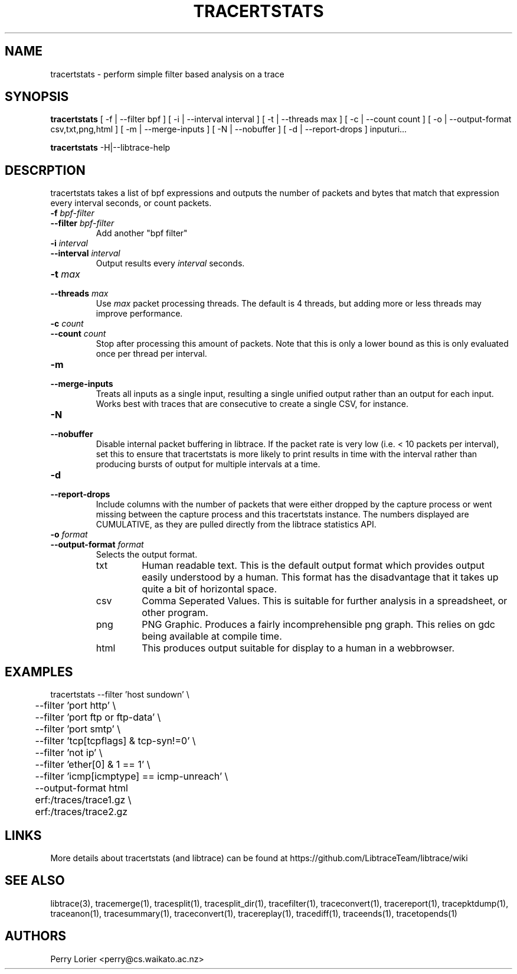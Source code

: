 .TH TRACERTSTATS "1" "November 2006" "tracertstats (libtrace)" "User Commands"
.SH NAME
tracertstats \- perform simple filter based analysis on a trace
.SH SYNOPSIS
.B tracertstats 
[ -f | --filter bpf ]
[ -i | --interval interval ]
[ -t | --threads max ]
[ -c | --count count ]
[ -o | --output-format csv,txt,png,html ]
[ -m | --merge-inputs ]
[ -N | --nobuffer ]
[ -d | --report-drops ]
inputuri...
.P
.B tracertstats 
-H|--libtrace-help
.SH DESCRPTION
tracertstats takes a list of bpf expressions and outputs the number of packets
and bytes that match that expression every interval seconds, or count packets.
.TP
.PD 0
.BI \-f " bpf-filter"
.TP
.PD
.BI \-\^\-filter " bpf-filter"
Add another "bpf filter"

.TP
.PD 0
.BI \-i " interval"
.TP
.PD
.BI \-\^\-interval " interval"
Output results every \fIinterval\fR seconds.

.TP
.PD 0
.BI \-t " max"
.TP
.PD
.BI \-\^\-threads " max"
Use \fImax\fR packet processing threads. The default is 4 threads, but adding
more or less threads may improve performance.

.TP
.PD 0
.BI \-c " count"
.TP
.PD
.BI \-\^\-count " count"
Stop after processing this amount of packets. Note that this is only a
lower bound as this is only evaluated once per thread per interval.

.TP
.PD 0
.BI \-m 
.TP
.PD
.BI \-\^\-merge-inputs
Treats all inputs as a single input, resulting a single unified output rather
than an output for each input. Works best with traces that are consecutive to
create a single CSV, for instance.

.TP
.PD 0
.BI \-N
.TP
.PD
.BI \-\^\-nobuffer
Disable internal packet buffering in libtrace. If the packet rate is very low
(i.e. < 10 packets per interval), set this to ensure that tracertstats is more
likely to print results in time with the interval rather than producing bursts
of output for multiple intervals at a time.

.TP
.PD 0
.BI \-d
.TP
.PD
.BI \-\^\-report-drops
Include columns with the number of packets that were either dropped by the
capture process or went missing between the capture process and this
tracertstats instance. The numbers displayed are CUMULATIVE, as they are
pulled directly from the libtrace statistics API.

.TP
.PD 0
.BI \-o " format"
.TP
.PD
.BI \-\^\-output\-format " format"
Selects the output format.

.RS
.TP
txt
Human readable text.  This is the default output format which provides output
easily understood by a human.  This format has the disadvantage that it takes
up quite a bit of horizontal space.

.TP
csv
Comma Seperated Values. This is suitable for further analysis in a spreadsheet,
or other program.

.TP
png
PNG Graphic.  Produces a fairly incomprehensible png graph.  This relies on
gdc being available at compile time.

.TP
html
This produces output suitable for display to a human in a webbrowser.

.SH EXAMPLES
.nf
tracertstats \-\^\-filter 'host sundown' \\
	\-\^\-filter 'port http' \\
	\-\^\-filter 'port ftp or ftp-data' \\
	\-\^\-filter 'port smtp' \\
	\-\^\-filter 'tcp[tcpflags] & tcp-syn!=0' \\
	\-\^\-filter 'not ip' \\
	\-\^\-filter 'ether[0] & 1 == 1' \\
	\-\^\-filter 'icmp[icmptype] == icmp-unreach' \\
	\-\^\-output\-format html
	erf:/traces/trace1.gz \\
	erf:/traces/trace2.gz 
.fi

.SH LINKS
More details about tracertstats (and libtrace) can be found at
https://github.com/LibtraceTeam/libtrace/wiki

.SH SEE ALSO
libtrace(3), tracemerge(1), tracesplit(1), tracesplit_dir(1), tracefilter(1), 
traceconvert(1), tracereport(1), tracepktdump(1), traceanon(1), tracesummary(1),
traceconvert(1), tracereplay(1), tracediff(1), traceends(1), tracetopends(1)

.SH AUTHORS
Perry Lorier <perry@cs.waikato.ac.nz>
